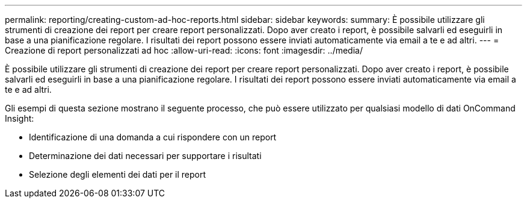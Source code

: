 ---
permalink: reporting/creating-custom-ad-hoc-reports.html 
sidebar: sidebar 
keywords:  
summary: È possibile utilizzare gli strumenti di creazione dei report per creare report personalizzati. Dopo aver creato i report, è possibile salvarli ed eseguirli in base a una pianificazione regolare. I risultati dei report possono essere inviati automaticamente via email a te e ad altri. 
---
= Creazione di report personalizzati ad hoc
:allow-uri-read: 
:icons: font
:imagesdir: ../media/


[role="lead"]
È possibile utilizzare gli strumenti di creazione dei report per creare report personalizzati. Dopo aver creato i report, è possibile salvarli ed eseguirli in base a una pianificazione regolare. I risultati dei report possono essere inviati automaticamente via email a te e ad altri.

Gli esempi di questa sezione mostrano il seguente processo, che può essere utilizzato per qualsiasi modello di dati OnCommand Insight:

* Identificazione di una domanda a cui rispondere con un report
* Determinazione dei dati necessari per supportare i risultati
* Selezione degli elementi dei dati per il report

